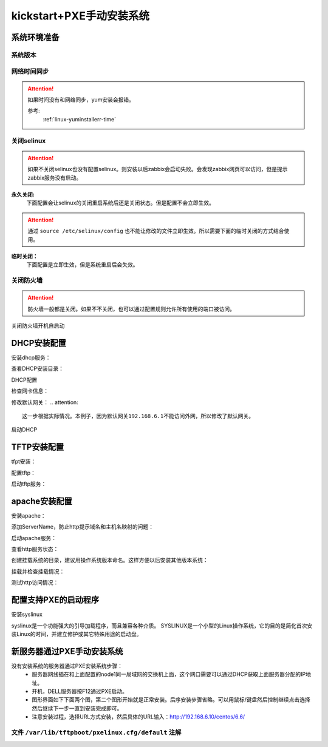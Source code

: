 .. _centos-node1-kickstart-manulinstall:

========================================
kickstart+PXE手动安装系统
========================================


系统环境准备
========================================

系统版本
----------------------------------------

.. code-block:: bash
    :linenos:

    [root@centos-node1 ~]# cat /etc/redhat-release
    CentOS release 6.6 (Final)
    [root@centos-node1 ~]# uname -r
    2.6.32-504.el6.x86_64
    [root@centos-node1 ~]# cat /etc/sysconfig/network
    NETWORKING=yes
    HOSTNAME=centos-node1

网络时间同步
----------------------------------------

.. attention::
    如果时间没有和网络同步，yum安装会报错。
    
    参考:
        :ref:`linux-yuminstallerr-time`

.. code-block:: bash
    :linenos:

    [root@centos-node1 ~]# date
    Thu Sep  6 21:07:25 CST 2018
    [root@centos-node1 ~]# ntpdate pool.ntp.org
    28 Sep 00:53:38 ntpdate[1577]: step time server 5.103.139.163 offset 1827966.915121 sec



关闭selinux
----------------------------------------

.. attention::
    如果不关闭selinux也没有配置selinux。则安装以后zabbix会启动失败。会发现zabbix网页可以访问，但是提示zabbix服务没有启动。

**永久关闭:**
    下面配置会让selinux的关闭重启系统后还是关闭状态。但是配置不会立即生效。

.. attention::
    通过 ``source /etc/selinux/config`` 也不能让修改的文件立即生效。所以需要下面的临时关闭的方式结合使用。

.. code-block:: bash
    :linenos:

    [root@centos-node1 ~]# sed -i 's/SELINUX=enforcing/SELINUX=disabled/' /etc/selinux/config
    [root@centos-node1 ~]# grep SELINUX /etc/selinux/config
    # SELINUX= can take one of these three values:
    SELINUX=disabled
    # SELINUXTYPE= can take one of these two values:
    SELINUXTYPE=targeted

**临时关闭：**
    下面配置是立即生效，但是系统重启后会失效。

.. code-block:: bash
    :linenos:

    [root@centos-node1 ~]# getenforce
    Enforcing
    [root@centos-node1 ~]# setenforce 0
    [root@centos-node1 ~]# getenforce
    Permissive




关闭防火墙
----------------------------------------

.. attention::
    防火墙一般都是关闭。如果不不关闭，也可以通过配置规则允许所有使用的端口被访问。

.. code-block:: bash
    :linenos:

    [root@centos-node1 ~]# /etc/init.d/iptables stop 
    iptables: Setting chains to policy ACCEPT: filter          [  OK  ]
    iptables: Flushing firewall rules:                         [  OK  ]
    iptables: Unloading modules:                               [  OK  ]

关闭防火墙开机自启动

.. code-block:: bash
    :linenos:
    
    [root@centos-node1 ~]# chkconfig iptables off


DHCP安装配置
========================================

安装dhcp服务：

.. code-block:: bash
    :linenos:

    [root@centos-node1 ~]# yum install dhcp -y


查看DHCP安装目录：

.. code-block:: bash
    :linenos:
    
    [root@centos-node1 ~]# rpm -ql dhcp

DHCP配置

.. code-block:: bash
    :linenos:

    [root@centos-node1 ~]# cat >>/etc/dhcp/dhcpd.conf<<EOF
    > subnet 192.168.6.0 netmask 255.255.255.0 {
    >         range 192.168.6.100 192.168.6.200;
    >         option subnet-mask 255.255.255.0;
    >         default-lease-time 21600;
    >         max-lease-time 43200;
    >         next-server 192.168.6.10;
    >         filename "/pxelinux.0";
    > }
    > EOF
    [root@centos-node1 ~]# cat /etc/dhcp/dhcpd.conf
    #
    # DHCP Server Configuration file.
    #   see /usr/share/doc/dhcp*/dhcpd.conf.sample
    #   see 'man 5 dhcpd.conf'
    #
    subnet 192.168.6.0 netmask 255.255.255.0 {
            range 192.168.6.100 192.168.6.200;
            option subnet-mask 255.255.255.0;
            default-lease-time 21600;
            max-lease-time 43200;
            next-server 192.168.6.10;
            filename "/pxelinux.0";
    }

检查网卡信息：

.. code-block:: bash
    :linenos:

    [root@centos-node1 ~]# ifconfig
    eth0      Link encap:Ethernet  HWaddr 00:0C:29:B3:93:42  
            inet addr:192.168.161.132  Bcast:192.168.161.255  Mask:255.255.255.0
            inet6 addr: fe80::20c:29ff:feb3:9342/64 Scope:Link
            UP BROADCAST RUNNING MULTICAST  MTU:1500  Metric:1
            RX packets:1014 errors:0 dropped:0 overruns:0 frame:0
            TX packets:592 errors:0 dropped:0 overruns:0 carrier:0
            collisions:0 txqueuelen:1000 
            RX bytes:108635 (106.0 KiB)  TX bytes:97793 (95.5 KiB)

    eth1      Link encap:Ethernet  HWaddr 00:0C:29:B3:93:4C  
            inet addr:192.168.6.10  Bcast:192.168.6.255  Mask:255.255.255.0
            inet6 addr: fe80::20c:29ff:feb3:934c/64 Scope:Link
            UP BROADCAST RUNNING MULTICAST  MTU:1500  Metric:1
            RX packets:4 errors:0 dropped:0 overruns:0 frame:0
            TX packets:14 errors:0 dropped:0 overruns:0 carrier:0
            collisions:0 txqueuelen:1000 
            RX bytes:316 (316.0 b)  TX bytes:916 (916.0 b)

    lo        Link encap:Local Loopback  
            inet addr:127.0.0.1  Mask:255.0.0.0
            inet6 addr: ::1/128 Scope:Host
            UP LOOPBACK RUNNING  MTU:65536  Metric:1
            RX packets:0 errors:0 dropped:0 overruns:0 frame:0
            TX packets:0 errors:0 dropped:0 overruns:0 carrier:0
            collisions:0 txqueuelen:0 
            RX bytes:0 (0.0 b)  TX bytes:0 (0.0 b)

修改默认网关：
.. attention::
    这一步根据实际情况。本例子，因为默认网关192.168.6.1不能访问外网，所以修改了默认网关。

.. code-block:: bash
    :linenos:

    [root@centos-node1 ~]# route
    Kernel IP routing table
    Destination     Gateway         Genmask         Flags Metric Ref    Use Iface
    192.168.6.0     *               255.255.255.0   U     0      0        0 eth1
    192.168.161.0   *               255.255.255.0   U     0      0        0 eth0
    link-local      *               255.255.0.0     U     1002   0        0 eth0
    link-local      *               255.255.0.0     U     1003   0        0 eth1
    default         192.168.6.1     0.0.0.0         UG    0      0        0 eth1

    [root@centos-node1 ~]# route del default gw 192.168.6.1
    [root@centos-node1 ~]# route add default gw 192.168.161.2

启动DHCP

.. code-block:: bash
    :linenos:

    [root@centos-node1 ~]# /etc/init.d/dhcpd start
    Starting dhcpd:                                            [  OK  ]

    [root@centos-node1 ~]# lsof -i :67
    COMMAND  PID  USER   FD   TYPE DEVICE SIZE/OFF NODE NAME
    dhcpd   1866 dhcpd    7u  IPv4  14762      0t0  UDP *:bootps 



TFTP安装配置
========================================

tfpt安装：

.. code-block:: bash
    :linenos:

    [root@centos-node1 ~]# yum install tftp-server -y

配置tftp：

.. code-block:: bash
    :linenos:

    [root@centos-node1 ~]# cat -n /etc/xinetd.d/tftp
        1  # default: off
        2  # description: The tftp server serves files using the trivial file transfer \
        3  #       protocol.  The tftp protocol is often used to boot diskless \
        4  #       workstations, download configuration files to network-aware printers, \
        5  #       and to start the installation process for some operating systems.
        6  service tftp
        7  {
        8          socket_type             = dgram
        9          protocol                = udp
        10          wait                    = yes
        11          user                    = root
        12          server                  = /usr/sbin/in.tftpd
        13          server_args             = -s /var/lib/tftpboot
        14          disable                 = yes
        15          per_source              = 11
        16          cps                     = 100 2
        17          flags                   = IPv4
        18  }

    [root@centos-node1 ~]# sed -i '14s/yes/no/' /etc/xinetd.d/tftp

    [root@centos-node1 ~]# cat -n /etc/xinetd.d/tftp              
        1  # default: off
        2  # description: The tftp server serves files using the trivial file transfer \
        3  #       protocol.  The tftp protocol is often used to boot diskless \
        4  #       workstations, download configuration files to network-aware printers, \
        5  #       and to start the installation process for some operating systems.
        6  service tftp
        7  {
        8          socket_type             = dgram
        9          protocol                = udp
        10          wait                    = yes
        11          user                    = root
        12          server                  = /usr/sbin/in.tftpd
        13          server_args             = -s /var/lib/tftpboot
        14          disable                 = no
        15          per_source              = 11
        16          cps                     = 100 2
        17          flags                   = IPv4
        18  }

启动tftp服务：

.. code-block:: bash
    :linenos:

    [root@centos-node1 ~]# /etc/init.d/xinetd start
    Starting xinetd:                                           [  OK  ]


    [root@centos-node1 ~]# ss -tunlp|grep 69       
    udp    UNCONN     0      0                      *:68                    *:*      users:(("dhclient",3269,6))
    udp    UNCONN     0      0                      *:69                    *:*      users:(("xinetd",3449,5))



apache安装配置
========================================

安装apache：

.. code-block:: bash
    :linenos:

    [root@centos-node1 ~]# yum -y install httpd

添加ServerName，防止http提示域名和主机名映射的问题：

.. code-block:: bash
    :linenos:

    [root@centos-node1 ~]# sed -i "277i ServerName 127.0.0.1:80" /etc/httpd/conf/httpd.conf

启动apache服务：

.. code-block:: bash
    :linenos:

    [root@centos-node1 ~]# /etc/init.d/httpd start
    Starting httpd:                                            [  OK  ]

查看http服务状态：

.. code-block:: bash
    :linenos:

    [root@centos-node1 ~]# lsof -i :80
    COMMAND  PID   USER   FD   TYPE DEVICE SIZE/OFF NODE NAME
    httpd   3553   root    4u  IPv6  18461      0t0  TCP *:http (LISTEN)
    httpd   3554 apache    4u  IPv6  18461      0t0  TCP *:http (LISTEN)
    httpd   3555 apache    4u  IPv6  18461      0t0  TCP *:http (LISTEN)
    httpd   3556 apache    4u  IPv6  18461      0t0  TCP *:http (LISTEN)
    httpd   3558 apache    4u  IPv6  18461      0t0  TCP *:http (LISTEN)
    httpd   3559 apache    4u  IPv6  18461      0t0  TCP *:http (LISTEN)
    httpd   3560 apache    4u  IPv6  18461      0t0  TCP *:http (LISTEN)
    httpd   3561 apache    4u  IPv6  18461      0t0  TCP *:http (LISTEN)
    httpd   3562 apache    4u  IPv6  18461      0t0  TCP *:http (LISTEN)

创建挂载系统的目录，建议用操作系统版本命名。这样方便以后安装其他版本系统：

.. code-block:: bash
    :linenos:

    [root@centos-node1 ~]# mkdir /var/www/html/centos/6.6 -p

挂载并检查挂载情况：

.. code-block:: bash
    :linenos:

    [root@centos-node1 ~]# mount /dev/cdrom /var/www/html/centos/6.6
    mount: block device /dev/sr0 is write-protected, mounting read-only
    [root@centos-node1 ~]# ls /var/www/html/centos/6.6/
    CentOS_BuildTag  GPL                       RPM-GPG-KEY-CentOS-6           RPM-GPG-KEY-CentOS-Testing-6  isolinux
    EFI              Packages                  RPM-GPG-KEY-CentOS-Debug-6     TRANS.TBL                     repodata
    EULA             RELEASE-NOTES-en-US.html  RPM-GPG-KEY-CentOS-Security-6  images

测试http访问情况：

.. code-block:: bash
    :linenos:

    [root@centos-node1 ~]# curl -s -o /dev/null -I -w "%{http_code}\n" http://192.168.6.10/centos/6.6/
    200



配置支持PXE的启动程序
========================================

安装syslinux

.. code-block:: bash
    :linenos:
    
    [root@centos-node1 ~]# yum -y install syslinux

syslinux是一个功能强大的引导加载程序，而且兼容各种介质。
SYSLINUX是一个小型的Linux操作系统，它的目的是简化首次安装Linux的时间，并建立修护或其它特殊用途的启动盘。

.. code-block:: bash
    :linenos:

    [root@centos-node1 ~]# cp /usr/share/syslinux/pxelinux.0 /var/lib/tftpboot/
    [root@centos-node1 ~]# cp -a /var/www/html/centos/6.6/isolinux/* /var/lib/tftpboot/
    [root@centos-node1 ~]# ls /var/lib/tftpboot/
    TRANS.TBL  boot.msg   initrd.img    isolinux.cfg  pxelinux.0  vesamenu.c32
    boot.cat   grub.conf  isolinux.bin  memtest       splash.jpg  vmlinuz

    [root@centos-node1 ~]# cp /var/www/html/centos/6.6/isolinux/isolinux.cfg /var/lib/tftpboot/pxelinux.cfg/default



新服务器通过PXE手动安装系统
========================================

没有安装系统的服务器通过PXE安装系统步骤：
    - 服务器网线插在和上面配置的node1同一局域网的交换机上面，这个网口需要可以通过DHCP获取上面服务器分配的IP地址。
    - 开机，DELL服务器按F12通过PXE启动。
    - 图形界面如下下面两个图，第二个图形开始就是正常安装。后序安装步骤省略。可以用鼠标/键盘然后控制继续点击选择然后继续下一步一直到安装完成即可。
    - 注意安装过程，选择URL方式安装，然后具体的URL输入：http://192.168.6.10/centos/6.6/

.. image:: /images/server/linux/kickstart/pxe001.png
    :align: center
    :height: 450 px
    :width: 800 px

.. image:: /images/server/linux/kickstart/linux-install001.png
    :align: center
    :height: 450 px
    :width: 800 px




文件 ``/var/lib/tftpboot/pxelinux.cfg/default`` 注解
--------------------------------------------------------

.. code-block:: txt
    :linenos:

    default vesamenu.c32  # 默认加载一个菜单
    #prompt 1             # 开启会显示命令行'boot: '提示符。prompt值为0时则不提示，将会直接启动'default'参数中指定的内容。
    timeout 600           # timeout时间是引导时等待用户手动选择的时间，设为1可直接引导，单位为1/10秒。
    display boot.msg
    # 菜单背景图片、标题、颜色。
    menu background splash.jpg
    menu title Welcome to CentOS 6.7!
    menu color border 0 #ffffffff #00000000
    menu color sel 7 #ffffffff #ff000000
    menu color title 0 #ffffffff #00000000
    menu color tabmsg 0 #ffffffff #00000000
    menu color unsel 0 #ffffffff #00000000
    menu color hotsel 0 #ff000000 #ffffffff
    menu color hotkey 7 #ffffffff #ff000000
    menu color scrollbar 0 #ffffffff #00000000
    # label指定在boot:提示符下输入的关键字，比如boot:linux[ENTER]，这个会启动label linux下标记的kernel和initrd.img文件。
    label linux       # 一个标签就是前面图片的一行选项。
    menu label ^Install or upgrade an existing system
    menu default
    kernel vmlinuz  # 指定要启动的内核。同样要注意路径，默认是/tftpboot目录。
    append initrd=initrd.img # 指定追加给内核的参数，initrd.img是一个最小的linux系统
    label vesa
    menu label Install system with ^basic video driver
    kernel vmlinuz
    append initrd=initrd.img nomodeset
    label rescue
    menu label ^Rescue installed system
    kernel vmlinuz
    append initrd=initrd.img rescue
    label local
    menu label Boot from ^local drive
    localboot 0xffff
    label memtest86
    menu label ^Memory test
    kernel memtest
    append -

